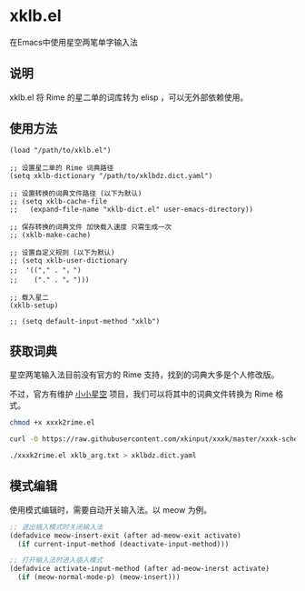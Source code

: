 * xklb.el
在Emacs中使用星空两笔单字输入法

** 说明

  xklb.el 将 Rime 的星二单的词库转为 elisp ，可以无外部依赖使用。
  
** 使用方法

#+begin_src elisp
  (load "/path/to/xklb.el")

  ;; 设置星二单的 Rime 词典路径
  (setq xklb-dictionary "/path/to/xklbdz.dict.yaml")

  ;; 设置转换的词典文件路径 (以下为默认)
  ;; (setq xklb-cache-file
  ;;   (expand-file-name "xklb-dict.el" user-emacs-directory))

  ;; 保存转换的词典文件 加快载入速度 只需生成一次 
  ;; (xklb-make-cache)

  ;; 设置自定义规则 (以下为默认)
  ;; (setq xklb-user-dictionary
  ;;  '(("," . "，")
  ;;    ("." . "。")))

  ;; 载入星二
  (xklb-setup)

  ;; (setq default-input-method "xklb")
#+end_src

** 获取词典

星空两笔输入法目前没有官方的 Rime 支持，找到的词典大多是个人修改版。

不过，官方有维护 [[https://github.com/xkinput/xxxk][小小星空]] 项目，我们可以将其中的词典文件转换为 Rime 格式。

#+begin_src sh
  chmod +x xxxk2rime.el

  curl -O https://raw.githubusercontent.com/xkinput/xxxk/master/xxxk-schema-xklb/mb/xklb/xklb_arg.txt

  ./xxxk2rime.el xklb_arg.txt > xklbdz.dict.yaml
#+end_src

** 模式编辑

使用模式编辑时，需要自动开关输入法。以 meow 为例。

#+begin_src emacs-lisp
  ;; 退出插入模式时关闭输入法
  (defadvice meow-insert-exit (after ad-meow-exit activate)
    (if current-input-method (deactivate-input-method)))

  ;; 打开输入法时进入插入模式
  (defadvice activate-input-method (after ad-meow-inerst activate)
    (if (meow-normal-mode-p) (meow-insert)))
#+end_src

